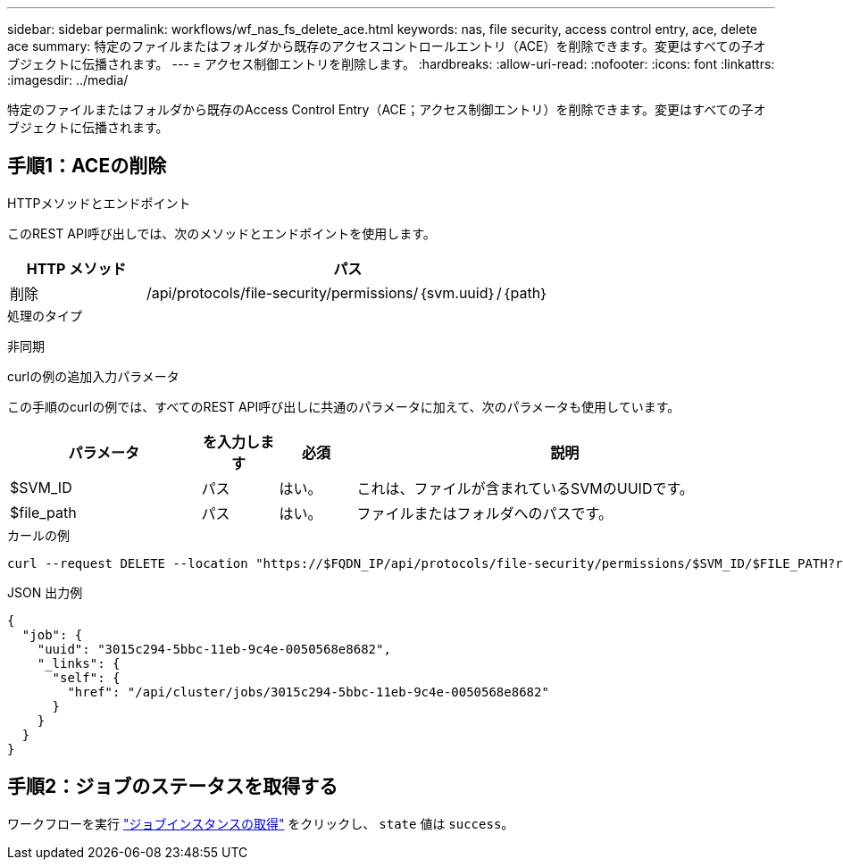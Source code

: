 ---
sidebar: sidebar 
permalink: workflows/wf_nas_fs_delete_ace.html 
keywords: nas, file security, access control entry, ace, delete ace 
summary: 特定のファイルまたはフォルダから既存のアクセスコントロールエントリ（ACE）を削除できます。変更はすべての子オブジェクトに伝播されます。 
---
= アクセス制御エントリを削除します。
:hardbreaks:
:allow-uri-read: 
:nofooter: 
:icons: font
:linkattrs: 
:imagesdir: ../media/


[role="lead"]
特定のファイルまたはフォルダから既存のAccess Control Entry（ACE；アクセス制御エントリ）を削除できます。変更はすべての子オブジェクトに伝播されます。



== 手順1：ACEの削除

.HTTPメソッドとエンドポイント
このREST API呼び出しでは、次のメソッドとエンドポイントを使用します。

[cols="25,75"]
|===
| HTTP メソッド | パス 


| 削除 | /api/protocols/file-security/permissions/｛svm.uuid｝/｛path｝ 
|===
.処理のタイプ
非同期

.curlの例の追加入力パラメータ
この手順のcurlの例では、すべてのREST API呼び出しに共通のパラメータに加えて、次のパラメータも使用しています。

[cols="25,10,10,55"]
|===
| パラメータ | を入力します | 必須 | 説明 


| $SVM_ID | パス | はい。 | これは、ファイルが含まれているSVMのUUIDです。 


| $file_path | パス | はい。 | ファイルまたはフォルダへのパスです。 
|===
.カールの例
[source, curl]
----
curl --request DELETE --location "https://$FQDN_IP/api/protocols/file-security/permissions/$SVM_ID/$FILE_PATH?return_timeout=0" --include --header "Accept */*" --header "Authorization: Basic $BASIC_AUTH" --data '{ \"access\": \"access_allow\", \"apply_to\": { \"files\": true, \"sub_folders\": true, \"this_folder\": true }, \"ignore_paths\": [ \"/parent/child2\" ], \"propagation_mode\": \"propagate\"}'
----
.JSON 出力例
[listing]
----
{
  "job": {
    "uuid": "3015c294-5bbc-11eb-9c4e-0050568e8682",
    "_links": {
      "self": {
        "href": "/api/cluster/jobs/3015c294-5bbc-11eb-9c4e-0050568e8682"
      }
    }
  }
}
----


== 手順2：ジョブのステータスを取得する

ワークフローを実行 link:../workflows/wf_jobs_get_job.html["ジョブインスタンスの取得"] をクリックし、 `state` 値は `success`。
